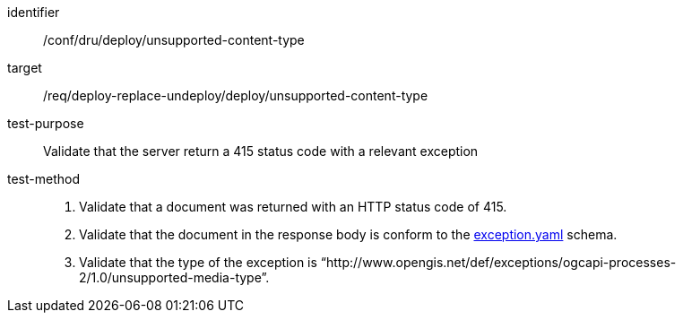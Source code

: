 [[ats_dru_deploy_unsupported-content-type]]

[abstract_test]
====
[%metadata]
identifier:: /conf/dru/deploy/unsupported-content-type
target:: /req/deploy-replace-undeploy/deploy/unsupported-content-type
test-purpose:: Validate that the server return a 415 status code with a relevant exception
test-method::
+
--
1. Validate that a document was returned with an HTTP status code of 415.

2. Validate that the document in the response body is conform to the https://schemas.opengis.net/ogcapi/processes/part1/1.0/openapi/schemas/exception.yaml[exception.yaml] schema.

2. Validate that the type of the exception is “http://www.opengis.net/def/exceptions/ogcapi-processes-2/1.0/unsupported-media-type”.
--
====

